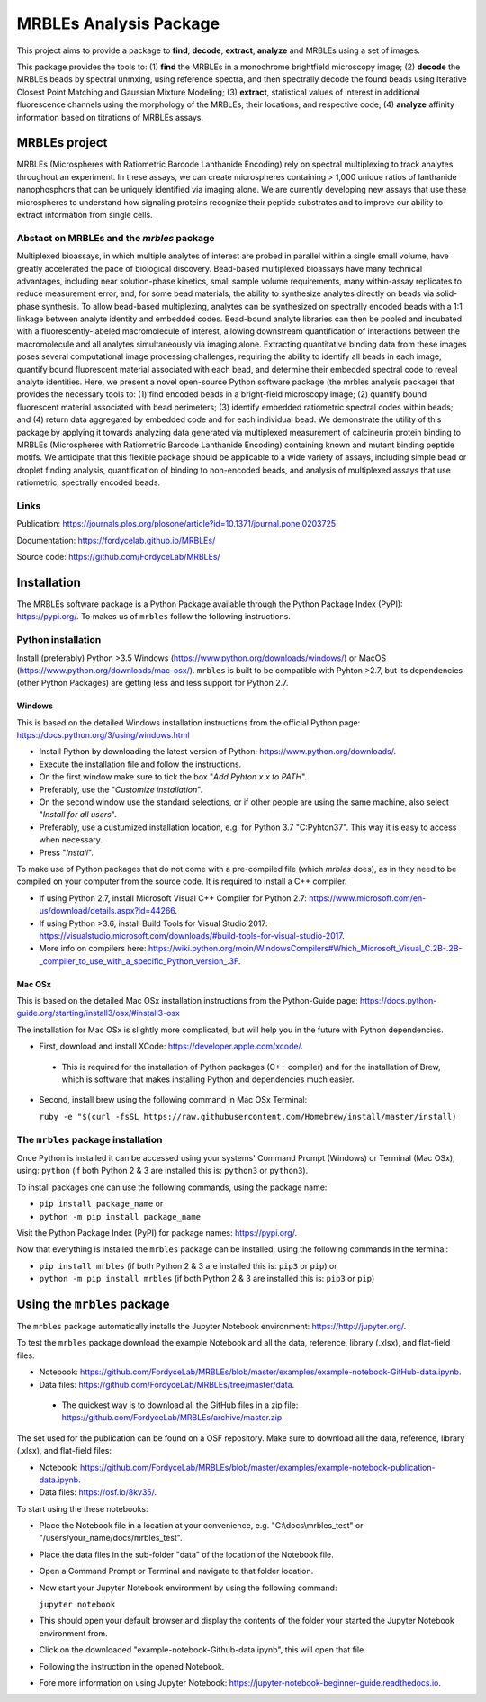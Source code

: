 MRBLEs Analysis Package
=======================
This project aims to provide a package to **find**, **decode**, **extract**,
**analyze** and MRBLEs using a set of images.

This package provides the tools to: (1) **find** the MRBLEs in a monochrome
brightfield microscopy image; (2) **decode** the MRBLEs beads by spectral
unmxing, using reference spectra, and then spectrally decode the found beads
using Iterative Closest Point Matching and Gaussian Mixture Modeling; (3)
**extract**, statistical values of interest in additional fluorescence
channels using the morphology of the MRBLEs, their locations, and respective
code; (4) **analyze** affinity information based on titrations of MRBLEs
assays.

MRBLEs project
--------------
MRBLEs (Microspheres with Ratiometric Barcode Lanthanide Encoding) rely on
spectral multiplexing to track analytes throughout an experiment. In these
assays, we can create microspheres containing > 1,000 unique ratios of
lanthanide nanophosphors that can be uniquely identified via imaging alone.
We are currently developing new assays that use these microspheres to
understand how signaling proteins recognize their peptide substrates and to
improve our ability to extract information from single cells.

Abstact on MRBLEs and the *mrbles* package
~~~~~~~~~~~~~~~~~~~~~~~~~~~~~~~~~~~~~~~~~~
Multiplexed bioassays, in which multiple analytes of interest are probed in parallel within a single small volume, have greatly accelerated the pace of biological discovery. Bead-based multiplexed bioassays have many technical advantages, including near solution-phase kinetics, small sample volume requirements, many within-assay replicates to reduce measurement error, and, for some bead materials, the ability to synthesize analytes directly on beads via solid-phase synthesis. To allow bead-based multiplexing, analytes can be synthesized on spectrally encoded beads with a 1:1 linkage between analyte identity and embedded codes. Bead-bound analyte libraries can then be pooled and incubated with a fluorescently-labeled macromolecule of interest, allowing downstream quantification of interactions between the macromolecule and all analytes simultaneously via imaging alone. Extracting quantitative binding data from these images poses several computational image processing challenges, requiring the ability to identify all beads in each image, quantify bound fluorescent material associated with each bead, and determine their embedded spectral code to reveal analyte identities. Here, we present a novel open-source Python software package (the mrbles analysis package) that provides the necessary tools to: (1) find encoded beads in a bright-field microscopy image; (2) quantify bound fluorescent material associated with bead perimeters; (3) identify embedded ratiometric spectral codes within beads; and (4) return data aggregated by embedded code and for each individual bead. We demonstrate the utility of this package by applying it towards analyzing data generated via multiplexed measurement of calcineurin protein binding to MRBLEs (Microspheres with Ratiometric Barcode Lanthanide Encoding) containing known and mutant binding peptide motifs. We anticipate that this flexible package should be applicable to a wide variety of assays, including simple bead or droplet finding analysis, quantification of binding to non-encoded beads, and analysis of multiplexed assays that use ratiometric, spectrally encoded beads.

Links
~~~~~
Publication: https://journals.plos.org/plosone/article?id=10.1371/journal.pone.0203725

Documentation: https://fordycelab.github.io/MRBLEs/

Source code: https://github.com/FordyceLab/MRBLEs/

Installation
------------
The MRBLEs software package is a Python Package available through the Python Package Index (PyPI): https://pypi.org/.
To makes us of ``mrbles`` follow the following instructions.

Python installation
~~~~~~~~~~~~~~~~~~~
Install (preferably) Python >3.5 Windows (https://www.python.org/downloads/windows/) or MacOS
(https://www.python.org/downloads/mac-osx/). ``mrbles`` is built to be compatible with Pyhton >2.7,
but its dependencies (other Python Packages) are getting less and less support for Python 2.7.

Windows
_______
This is based on the detailed Windows installation instructions from the official Python page:
https://docs.python.org/3/using/windows.html

* Install Python by downloading the latest version of Python: https://www.python.org/downloads/.
* Execute the installation file and follow the instructions.
* On the first window make sure to tick the box "*Add Pyhton x.x to PATH*".
* Preferably, use the "*Customize installation*".
* On the second window use the standard selections, or if other people are using the same machine, also select "*Install for all users*".
* Preferably, use a custumized installation location, e.g. for Python 3.7 "C:\Pyhton37". This way it is easy to access when necessary.
* Press "*Install*".

To make use of Python packages that do not come with a pre-compiled file (which `mrbles` does), as in they need to be
compiled on your computer from the source code. It is required to install a C++ compiler.

* If using Python 2.7, install Microsoft Visual C++ Compiler for Python 2.7: https://www.microsoft.com/en-us/download/details.aspx?id=44266.
* If using Python >3.6, install Build Tools for Visual Studio 2017: https://visualstudio.microsoft.com/downloads/#build-tools-for-visual-studio-2017.
* More info on compilers here: https://wiki.python.org/moin/WindowsCompilers#Which_Microsoft_Visual_C.2B-.2B-_compiler_to_use_with_a_specific_Python_version_.3F.

Mac OSx
_______
This is based on the detailed Mac OSx installation instructions from the Python-Guide page: https://docs.python-guide.org/starting/install3/osx/#install3-osx

The installation for Mac OSx is slightly more complicated, but will help you in the future with Python dependencies.

* First, download and install XCode: https://developer.apple.com/xcode/.

 - This is required for the installation of Python packages (C++ compiler) and for the installation of Brew, which is software that makes installing Python and dependencies much easier.

* Second, install brew using the following command in Mac OSx Terminal:

  ``ruby -e "$(curl -fsSL https://raw.githubusercontent.com/Homebrew/install/master/install)``


The ``mrbles`` package installation
~~~~~~~~~~~~~~~~~~~~~~~~~~~~~~~~~~~
Once Python is installed it can be accessed using your systems' Command Prompt (Windows) or Terminal (Mac OSx), using: ``python`` (if both Python 2 & 3 are installed this is: ``python3`` or ``python3``).

To install packages one can use the following commands, using the package name:

* ``pip install package_name`` or

* ``python -m pip install package_name``

Visit the Python Package Index (PyPI) for package names: https://pypi.org/.

Now that everything is installed the ``mrbles`` package can be installed, using the following commands in the terminal:

* ``pip install mrbles`` (if both Python 2 & 3 are installed this is: ``pip3`` or ``pip``) or

* ``python -m pip install mrbles`` (if both Python 2 & 3 are installed this is: ``pip3`` or ``pip``)


Using the ``mrbles`` package
----------------------------
The ``mrbles`` package automatically installs the Jupyter Notebook environment: https://http://jupyter.org/.

To test the ``mrbles`` package download the example Notebook and all the data, reference, library (.xlsx), and flat-field files:

* Notebook: https://github.com/FordyceLab/MRBLEs/blob/master/examples/example-notebook-GitHub-data.ipynb.
* Data files: https://github.com/FordyceLab/MRBLEs/tree/master/data.

 - The quickest way is to download all the GitHub files in a zip file: https://github.com/FordyceLab/MRBLEs/archive/master.zip.

The set used for the publication can be found on a OSF repository. Make sure to download all the data, reference, library (.xlsx), and flat-field files:

* Notebook: https://github.com/FordyceLab/MRBLEs/blob/master/examples/example-notebook-publication-data.ipynb.
* Data files: https://osf.io/8kv35/.

To start using the these notebooks:

* Place the Notebook file in a location at your convenience, e.g. "C:\\docs\\mrbles_test" or "/users/your_name/docs/mrbles_test".
* Place the data files in the sub-folder "data" of the location of the Notebook file.
* Open a Command Prompt or Terminal and navigate to that folder location.
* Now start your Jupyter Notebook environment by using the following command:

  ``jupyter notebook``

* This should open your default browser and display the contents of the folder your started the Jupyter Notebook environment from.
* Click on the downloaded "example-notebook-Github-data.ipynb", this will open that file.
* Following the instruction in the opened Notebook.
* Fore more information on using Jupyter Notebook: https://jupyter-notebook-beginner-guide.readthedocs.io.
